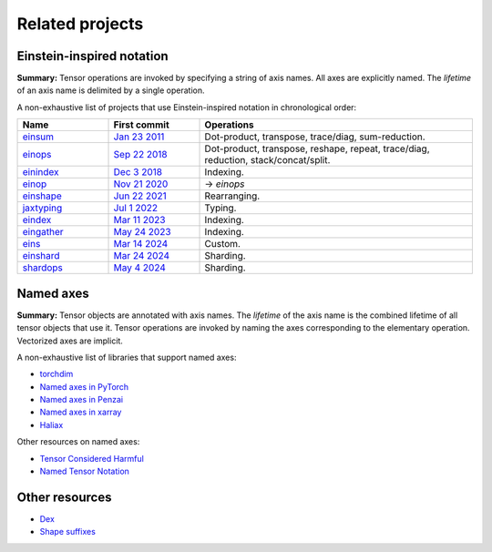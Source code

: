 Related projects
################

Einstein-inspired notation
==========================

**Summary:** Tensor operations are invoked by specifying a string of axis names. All axes are explicitly named.
The *lifetime* of an axis name is delimited by a single operation.

A non-exhaustive list of projects that use Einstein-inspired notation in chronological order:

.. list-table::
   :widths: 20, 20, 60
   :header-rows: 1

   * - Name
     - First commit
     - Operations

   * - `einsum <https://numpy.org/doc/stable/reference/generated/numpy.einsum.html>`_
     - `Jan 23 2011 <https://github.com/numpy/numpy/commit/a41de3adf9dbbff9d9f2f50fe0ac59d6eabd43cf>`_
     - Dot-product, transpose, trace/diag, sum-reduction.
   * - `einops <https://github.com/arogozhnikov/einops>`_
     - `Sep 22 2018 <https://github.com/arogozhnikov/einops/commit/8e72d792ee88dae177aba3e299179ed478b9a592>`_
     - Dot-product, transpose, reshape, repeat, trace/diag, reduction, stack/concat/split.
   * - `einindex <https://github.com/malmaud/einindex>`_
     - `Dec 3 2018 <https://github.com/malmaud/einindex/commit/5eb212246d6dfa7061cb76545ac1cb8e41c82525>`_
     - Indexing.
   * - `einop <https://github.com/cgarciae/einop>`_
     - `Nov 21 2020 <https://github.com/arogozhnikov/einops/pull/91/commits/b959fff865a534b3f9800024558b24759f3b4002>`_
     - → *einops*
   * - `einshape <https://github.com/google-deepmind/einshape>`_
     - `Jun 22 2021 <https://github.com/google-deepmind/einshape/commit/69d853936d3401c711a723f938e6e20cf3811359>`_
     - Rearranging.
   * - `jaxtyping <https://github.com/patrick-kidger/jaxtyping>`_
     - `Jul 1 2022 <https://github.com/patrick-kidger/jaxtyping/commit/7ac6ee04a8ec2f1a6b724a1ed2414d438069f2cf>`_
     - Typing.
   * - `eindex <https://github.com/arogozhnikov/eindex>`_
     - `Mar 11 2023 <https://github.com/arogozhnikov/eindex/commit/b787619efd868b7f5100cd69267aa80c4a6c8621>`_
     - Indexing.
   * - `eingather <https://twitter.com/francoisfleuret/status/1661372730241953793>`_
     - `May 24 2023 <https://twitter.com/francoisfleuret/status/1661372730241953793>`_
     - Indexing.
   * - `eins <https://github.com/nicholas-miklaucic/eins>`_
     - `Mar 14 2024 <https://github.com/nicholas-miklaucic/eins/commit/dc5e9a0a3f5bf6fb9e62427b6cedf1ffab1a8873>`_
     - Custom.
   * - `einshard <https://github.com/yixiaoer/einshard>`_
     - `Mar 24 2024 <https://github.com/yixiaoer/mistral-v0.2-jax/commit/b800c054109a14fb04ce72ed1c990c7aa7bba628>`_
     - Sharding.
   * - `shardops <https://github.com/MatX-inc/seqax/tree/main>`_
     - `May 4 2024 <https://github.com/MatX-inc/seqax/commit/db2bd8f8492875d7d09bacfb23b4b76bd5fec220>`_
     - Sharding.

Named axes
==========

**Summary:** Tensor objects are annotated with axis names. The *lifetime* of the axis name is the combined lifetime
of all tensor objects that use it. Tensor operations are invoked by naming the axes corresponding to the elementary operation.
Vectorized axes are implicit.

A non-exhaustive list of libraries that support named axes:

* `torchdim <https://github.com/facebookresearch/torchdim>`_
* `Named axes in PyTorch <https://pytorch.org/docs/stable/named_tensor.html>`_
* `Named axes in Penzai <https://penzai.readthedocs.io/en/stable/notebooks/named_axes.html>`_
* `Named axes in xarray <https://docs.xarray.dev/en/stable/>`_
* `Haliax <https://github.com/stanford-crfm/haliax>`_

Other resources on named axes:

* `Tensor Considered Harmful <https://nlp.seas.harvard.edu/NamedTensor>`_
* `Named Tensor Notation <https://namedtensor.github.io/>`_

Other resources
===============

* `Dex <https://github.com/google-research/dex-lang>`_
* `Shape suffixes <https://medium.com/@NoamShazeer/shape-suffixes-good-coding-style-f836e72e24fd>`_
